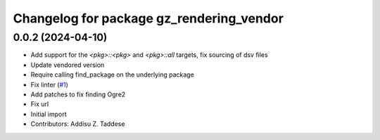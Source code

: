 ^^^^^^^^^^^^^^^^^^^^^^^^^^^^^^^^^^^^^^^^^
Changelog for package gz_rendering_vendor
^^^^^^^^^^^^^^^^^^^^^^^^^^^^^^^^^^^^^^^^^

0.0.2 (2024-04-10)
------------------
* Add support for the `<pkg>::<pkg>` and `<pkg>::all` targets, fix sourcing of dsv files
* Update vendored version
* Require calling find_package on the underlying package
* Fix linter (`#1 <https://github.com/gazebo-release/gz_rendering_vendor/issues/1>`_)
* Add patches to fix finding Ogre2
* Fix url
* Initial import
* Contributors: Addisu Z. Taddese
